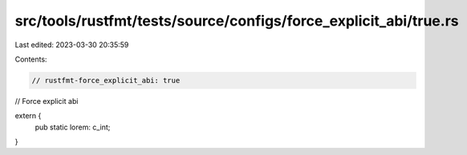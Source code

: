 src/tools/rustfmt/tests/source/configs/force_explicit_abi/true.rs
=================================================================

Last edited: 2023-03-30 20:35:59

Contents:

.. code-block:: rs

    // rustfmt-force_explicit_abi: true
// Force explicit abi

extern {
    pub static lorem: c_int;
}


